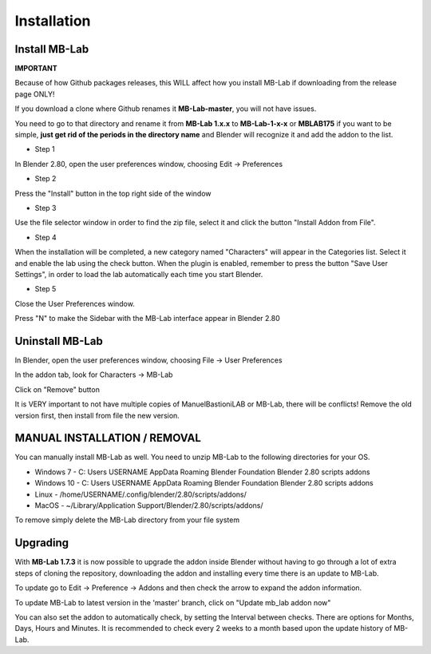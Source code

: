 Installation
============

==============
Install MB-Lab
==============


**IMPORTANT**

Because of how Github packages releases, this WILL affect how you install MB-Lab if downloading from the release page ONLY!

If you download a clone where Github renames it **MB-Lab-master**, you will not have issues.

You need to go to that directory and rename it from **MB-Lab 1.x.x** to **MB-Lab-1-x-x** or **MBLAB175** if you want to be simple, **just get rid of the periods in the directory name** and Blender will recognize it and add the addon to the list.

* Step 1

In Blender 2.80, open the user preferences window, choosing Edit → Preferences


.. image:: images/install_01.png


* Step 2

Press the "Install" button in the top right side of the window


.. image:: images/install_02.png


* Step 3

Use the file selector window in order to find the zip file, select it and click the button "Install Addon from File".


.. image:: images/install_03.png



* Step 4

When the installation will be completed, a new category named "Characters" will appear in the Categories list. Select it and enable the lab using the check button. When the plugin is enabled, remember to press the button "Save User Settings", in order to load the lab automatically each time you start Blender.


.. image:: images/install_04.png



* Step 5

Close the User Preferences window.

Press "N" to make the Sidebar with the MB-Lab interface appear in Blender 2.80

.. image:: images/new_GUI_001.png



================
Uninstall MB-Lab
================

In Blender, open the user preferences window, choosing File → User Preferences

In the addon tab, look for Characters → MB-Lab

.. image:: images/remove_01.png


Click on "Remove" button

It is VERY important to not have multiple copies of ManuelBastioniLAB or MB-Lab, there will be conflicts! Remove the old version first, then install from file the new version.

=============================
MANUAL INSTALLATION / REMOVAL
=============================

You can manually install MB-Lab as well. You need to unzip MB-Lab to the following directories for your OS.

* Windows 7 - C: \ Users \ USERNAME \ AppData \ Roaming \ Blender Foundation \ Blender \ 2.80 \ scripts \ addons

* Windows 10 - C: \ Users \ USERNAME \ AppData \ Roaming \ Blender Foundation \ Blender \ 2.80 \ scripts \ addons

* Linux - /home/USERNAME/.config/blender/2.80/scripts/addons/

* MacOS - ~/Library/Application Support/Blender/2.80/scripts/addons/

To remove simply delete the MB-Lab directory from your file system

=========
Upgrading
=========

With **MB-Lab 1.7.3** it is now possible to upgrade the addon inside Blender without having to go through a lot of extra steps of cloning the repository, downloading the addon and installing every time there is an update to MB-Lab.

.. image:: images/auto_updater_173.png

To update go to Edit → Preference → Addons and then check the arrow to expand the addon information.

To update MB-Lab to latest version in the 'master' branch, click on "Update mb_lab addon now"

You can also set the addon to automatically check, by setting the Interval between checks. There are options for Months, Days, Hours and Minutes. It is recommended to check every 2 weeks to a month based upon the update history of MB-Lab.

